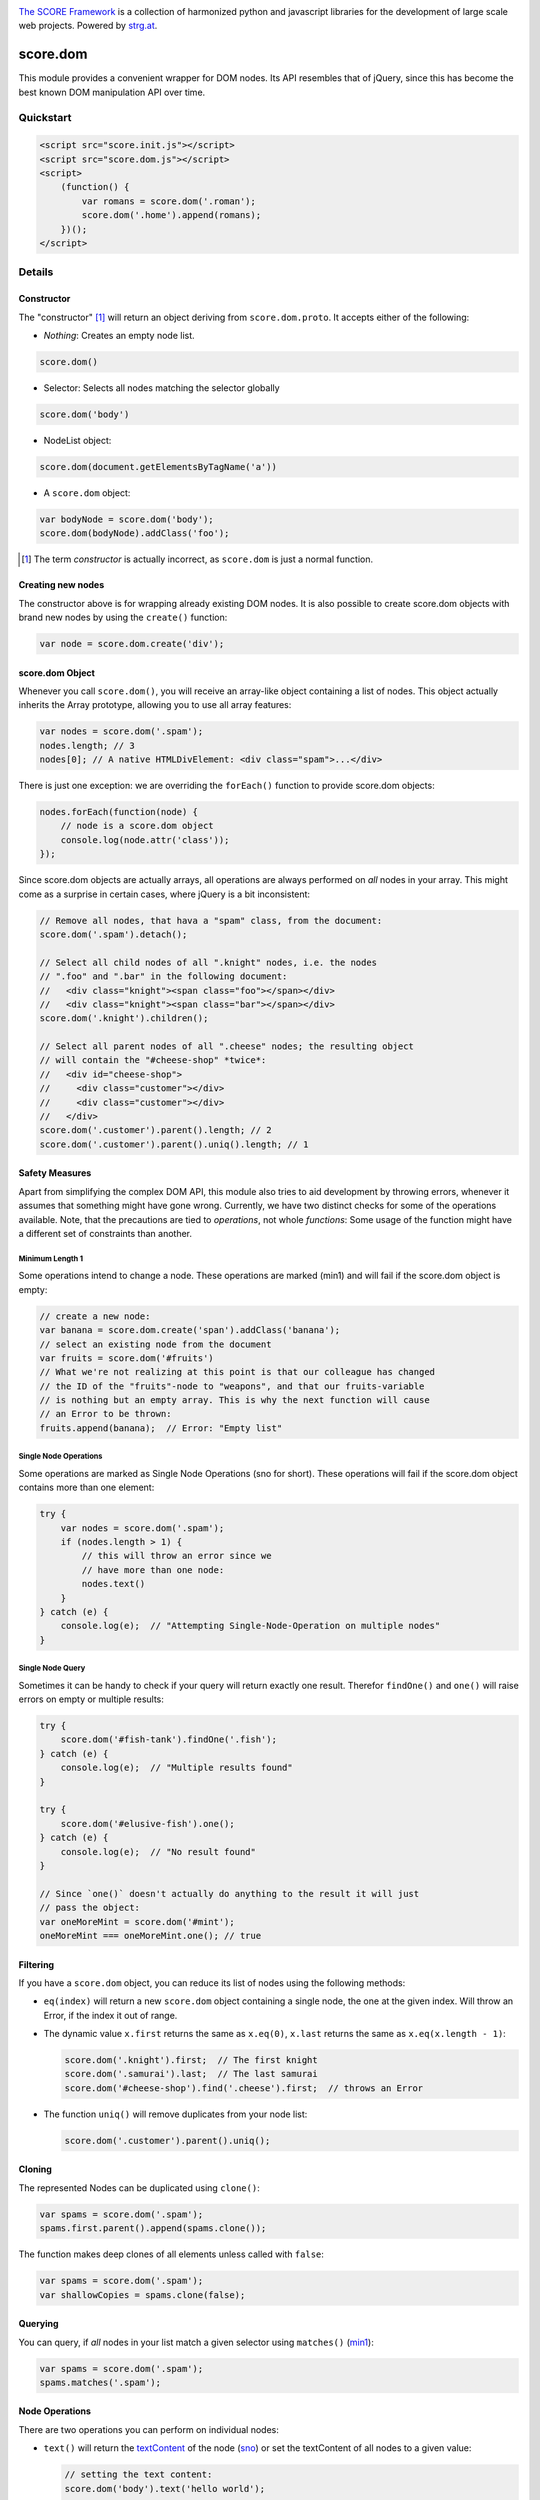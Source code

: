 .. image:: https://raw.githubusercontent.com/score-framework/py.doc/master/docs/score-banner.png
    :target: http://score-framework.org

`The SCORE Framework`_ is a collection of harmonized python and javascript
libraries for the development of large scale web projects. Powered by strg.at_.

.. _The SCORE Framework: http://score-framework.org
.. _strg.at: http://strg.at


*********
score.dom
*********

.. _js_dom:

.. image:: https://travis-ci.org/score-framework/js.dom.svg?branch=master
    :target: https://travis-ci.org/score-framework/js.dom

This module provides a convenient wrapper for DOM nodes. Its API resembles that
of jQuery, since this has become the best known DOM manipulation API over time.

Quickstart
==========

.. code-block:: html

    <script src="score.init.js"></script>
    <script src="score.dom.js"></script>
    <script>
        (function() {
            var romans = score.dom('.roman');
            score.dom('.home').append(romans);
        })();
    </script>

Details
=======

Constructor
-----------

The "constructor" [1]_ will return an object deriving from ``score.dom.proto``.
It accepts either of the following:

- *Nothing*: Creates an empty node list.
  
.. code-block:: javascript

      score.dom()

- Selector: Selects all nodes matching the selector globally

.. code-block:: javascript

      score.dom('body')

- NodeList object:

.. code-block:: javascript

      score.dom(document.getElementsByTagName('a'))

- A ``score.dom`` object:

.. code-block:: javascript

      var bodyNode = score.dom('body');
      score.dom(bodyNode).addClass('foo');


.. [1] The term *constructor* is actually incorrect, as ``score.dom`` is just a
       normal function.

Creating new nodes
------------------

The constructor above is for wrapping already existing DOM nodes. It is also
possible to create score.dom objects with brand new nodes by using the
``create()`` function:

.. code-block:: javascript

    var node = score.dom.create('div');


score.dom Object
----------------

Whenever you call ``score.dom()``, you will receive an array-like object
containing a list of nodes. This object actually inherits the Array prototype,
allowing you to use all array features:

.. code-block:: javascript

    var nodes = score.dom('.spam');
    nodes.length; // 3
    nodes[0]; // A native HTMLDivElement: <div class="spam">...</div>

There is just one exception: we are overriding the ``forEach()`` function to
provide score.dom objects:

.. code-block:: javascript

    nodes.forEach(function(node) {
        // node is a score.dom object
        console.log(node.attr('class'));
    });

Since score.dom objects are actually arrays, all operations are always
performed on *all* nodes in your array. This might come as a surprise in
certain cases, where jQuery is a bit inconsistent:

.. code-block:: javascript

    // Remove all nodes, that hava a "spam" class, from the document:
    score.dom('.spam').detach();

    // Select all child nodes of all ".knight" nodes, i.e. the nodes
    // ".foo" and ".bar" in the following document:
    //   <div class="knight"><span class="foo"></span></div>
    //   <div class="knight"><span class="bar"></span></div>
    score.dom('.knight').children();

    // Select all parent nodes of all ".cheese" nodes; the resulting object
    // will contain the "#cheese-shop" *twice*:
    //   <div id="cheese-shop">
    //     <div class="customer"></div>
    //     <div class="customer"></div>
    //   </div>
    score.dom('.customer').parent().length; // 2
    score.dom('.customer').parent().uniq().length; // 1


Safety Measures
---------------

Apart from simplifying the complex DOM API, this module also tries to aid
development by throwing errors, whenever it assumes that something might have
gone wrong.  Currently, we have two distinct checks for some of the operations
available. Note, that the precautions are tied to *operations*, not whole
*functions*: Some usage of the function might have a different set of
constraints than another.

.. _js_dom_min1:

Minimum Length 1
````````````````

Some operations intend to change a node. These operations are marked (_`min1`)
and will fail if the score.dom object is empty:

.. code-block:: javascript

    // create a new node:
    var banana = score.dom.create('span').addClass('banana');
    // select an existing node from the document
    var fruits = score.dom('#fruits')
    // What we're not realizing at this point is that our colleague has changed
    // the ID of the "fruits"-node to "weapons", and that our fruits-variable
    // is nothing but an empty array. This is why the next function will cause
    // an Error to be thrown:
    fruits.append(banana);  // Error: "Empty list"


.. _js_dom_sno:

Single Node Operations
``````````````````````

Some operations are marked as Single Node Operations (_`sno` for short). These
operations will fail if the score.dom object contains more than one element:

.. code-block:: javascript

    try {
        var nodes = score.dom('.spam');
        if (nodes.length > 1) {
            // this will throw an error since we
            // have more than one node:
            nodes.text()
        }
    } catch (e) {
        console.log(e);  // "Attempting Single-Node-Operation on multiple nodes"
    }


.. _js_dom_snq:

Single Node Query
`````````````````

Sometimes it can be handy to check if your query will return exactly one result.
Therefor ``findOne()`` and ``one()`` will raise errors on empty or multiple results:

.. code-block:: javascript

    try {
        score.dom('#fish-tank').findOne('.fish');
    } catch (e) {
        console.log(e);  // "Multiple results found"
    }

    try {
        score.dom('#elusive-fish').one();
    } catch (e) {
        console.log(e);  // "No result found"
    }

    // Since `one()` doesn't actually do anything to the result it will just 
    // pass the object:
    var oneMoreMint = score.dom('#mint');
    oneMoreMint === oneMoreMint.one(); // true


Filtering
---------

If you have a ``score.dom`` object, you can reduce its list of nodes using the
following methods:

* ``eq(index)`` will return a new ``score.dom`` object containing a single
  node, the one at the given index. Will throw an Error, if the index it out of
  range.
* The dynamic value ``x.first`` returns the same as ``x.eq(0)``, ``x.last``
  returns the same as ``x.eq(x.length - 1)``:

  .. code-block:: javascript

      score.dom('.knight').first;  // The first knight
      score.dom('.samurai').last;  // The last samurai
      score.dom('#cheese-shop').find('.cheese').first;  // throws an Error

* The function ``uniq()`` will remove duplicates from your node list:

  .. code-block:: javascript

      score.dom('.customer').parent().uniq();


Cloning
-------

The represented Nodes can be duplicated using ``clone()``:

.. code-block:: javascript

    var spams = score.dom('.spam');
    spams.first.parent().append(spams.clone());

The function makes deep clones of all elements unless called with ``false``:

.. code-block:: javascript

    var spams = score.dom('.spam');
    var shallowCopies = spams.clone(false);


Querying
--------

You can query, if *all* nodes in your list match a given selector using
``matches()`` (min1_):

.. code-block:: javascript

    var spams = score.dom('.spam');
    spams.matches('.spam');


Node Operations
---------------

There are two operations you can perform on individual nodes:

* ``text()`` will return the textContent_ of the node (sno_)
  or set the textContent of all nodes to a given value:

  .. code-block:: javascript

      // setting the text content:
      score.dom('body').text('hello world');

      // retrieving the text content (sno):
      score.dom('body').text();

* ``attr()`` does the same for the value of an attribute:

  .. code-block:: javascript

      // setting an attribute:
      score.dom('#parrot').attr('data-state', 'deceased');

      // getting the value of an attribute (sno)
      // (returns null if attribute does not exist):
      score.dom('.customer').attr('data-state');

      // removing an attribute:
      score.dom('.customer').attr('data-state', null);

.. _textContent: https://developer.mozilla.org/en/docs/Web/API/Node/textContent 

Restructuring
-------------

You can remove nodes from the document using ``detach()``, removing them from
the DOM. You can then attach them beneath another given node using
``prepend()`` or ``append()``, depending on whether they should be inserted at the
beginning, or the end of the children list. Both functions are `single node
operations`_ and will throw an error, if the score.dom object
they were called on does not contain exactly one node:

.. code-block:: javascript

    score.dom('.parrot').detach();
    score.dom('.fruits').append(score.dom.fromString('<li>Banana</li>'));
    score.dom('.fruits').prepend(score.dom.fromString('<li>Carrot</li>'));
    score.dom('.fruits').children().first.text() // 'Carrot'

Both functions also accept a second node that can serve as an anchor, if the
insert operation should be performed at a specific position in the children
list:

.. code-block:: javascript

    // insert spam *after* eggs
    score.dom('.meal').append(spam, eggs);
    // insert spam *before* eggs
    score.dom('.meal').prepend(spam, eggs);


Traversal
---------

The function ``parent()`` returns a new ``score.dom`` containing each node's
parent. ``children()`` returns a new ``score.dom`` containing all child nodes
of every node.

``find()`` will find all nodes beneath the original nodes matching given
selector.

``closest()`` queries the document upward until the given selector matches.
This is done for each node in the original list.

.. code-block:: javascript

    // Assuming the following document:
    //   <div id="top>
    //     <div class="lvl2">
    //       <span class="bottom">
    //       <span class="bottom">
    //     </div>
    //     <div class="lvl2">
    //       <span class="bottom">
    //       <span class="bottom">
    //     </div>
    //   </div>

    var bottoms = score.dom('.bottom');
    bottoms.length === 4;
    var bottomParents = bottoms.parent();
    bottomParents.length === 4;
    bottomParents.hasClass('lvl2');
    bottomParents[0] === bottomParents[1];
    bottomParents[2] === bottomParents[3];
    bottomParents[0] !== bottomParents[2];
    var tops = bottomParents.closest('#top');
    tops.length == 4;
    tops[0] === tops[1];
    tops[0] === tops[2];
    tops[0] === tops[3];
    var secondLevels = score.dom('#top').find('.lvl2');
    secondLevels.length === 2;


CSS Class Manipulation
----------------------

The module allows adding/removing css classes using the usual method names:

.. code-block:: javascript

    if (score.dom('body').hasClass('spam')) {
        score.dom('.knight').addClass('ni');
        score.dom('#cheese-shop').removeClass('cheese');
        score.dom('.self-defense').toggleClass('fruit');
    }

Note that ``hasClass()`` will only return ``true``, if *all* nodes have the
given css class.


Acknowledgments
===============

Many thanks to BrowserStack_ and `Travis CI`_ for providing automated tests for
our open source projects! We wouldn't be able to maintain our high quality
standards without them!

.. _BrowserStack: https://www.browserstack.com
.. _Travis CI: https://travis-ci.org/


License
=======

Copyright © 2015,2016 STRG.AT GmbH, Vienna, Austria

All files in and beneath this directory are part of The SCORE Framework.
The SCORE Framework and all its parts are free software: you can redistribute
them and/or modify them under the terms of the GNU Lesser General Public
License version 3 as published by the Free Software Foundation which is in the
file named COPYING.LESSER.txt.

The SCORE Framework and all its parts are distributed without any WARRANTY;
without even the implied warranty of MERCHANTABILITY or FITNESS FOR A
PARTICULAR PURPOSE. For more details see the GNU Lesser General Public License.

If you have not received a copy of the GNU Lesser General Public License see
http://www.gnu.org/licenses/.

The License-Agreement realised between you as Licensee and STRG.AT GmbH as
Licenser including the issue of its valid conclusion and its pre- and
post-contractual effects is governed by the laws of Austria. Any disputes
concerning this License-Agreement including the issue of its valid conclusion
and its pre- and post-contractual effects are exclusively decided by the
competent court, in whose district STRG.AT GmbH has its registered seat, at the
discretion of STRG.AT GmbH also the competent court, in whose district the
Licensee has his registered seat, an establishment or assets.
